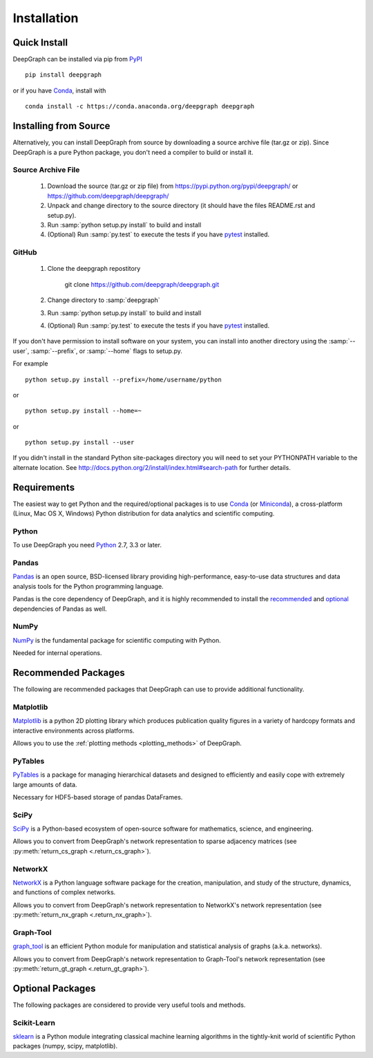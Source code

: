.. _installation:


************
Installation
************


Quick Install
=============

DeepGraph can be installed via pip from
`PyPI <https://pypi.python.org/pypi/deepgraph>`_

::

   pip install deepgraph

or if you have `Conda <http://conda.pydata.org/docs/>`_, install with

::

   conda install -c https://conda.anaconda.org/deepgraph deepgraph


Installing from Source
======================

Alternatively, you can install DeepGraph from source by downloading a source
archive file (tar.gz or zip). Since DeepGraph is a pure Python package, you
don't need a compiler to build or install it.

Source Archive File
-------------------

  1. Download the source (tar.gz or zip file) from
     https://pypi.python.org/pypi/deepgraph/
     or https://github.com/deepgraph/deepgraph/

  2. Unpack and change directory to the source directory (it should have the
     files README.rst and setup.py).

  3. Run :samp:`python setup.py install` to build and install

  4. (Optional) Run :samp:`py.test` to execute the tests if you have
     `pytest <https://pypi.python.org/pypi/pytest>`_ installed.


GitHub
------

  1. Clone the deepgraph repostitory

       git clone https://github.com/deepgraph/deepgraph.git

  2. Change directory to :samp:`deepgraph`

  3. Run :samp:`python setup.py install` to build and install

  4. (Optional) Run :samp:`py.test` to execute the tests if you have
     `pytest <https://pypi.python.org/pypi/pytest>`_ installed.


If you don't have permission to install software on your system, you can
install into another directory using the :samp:`--user`, :samp:`--prefix`,
or :samp:`--home` flags to setup.py.

For example

::

    python setup.py install --prefix=/home/username/python

or

::

    python setup.py install --home=~

or

::

    python setup.py install --user

If you didn't install in the standard Python site-packages directory
you will need to set your PYTHONPATH variable to the alternate location.
See http://docs.python.org/2/install/index.html#search-path for further details.


Requirements
============

The easiest way to get Python and the required/optional packages is to use
`Conda <http://conda.pydata.org/docs/>`_ (or
`Miniconda <http://conda.pydata.org/miniconda.html>`_), a cross-platform (Linux, Mac
OS X, Windows) Python distribution for data analytics and scientific computing.

Python
------

To use DeepGraph you need `Python <https://www.python.org/>`_ 2.7, 3.3 or
later.


Pandas
------

`Pandas <http://pandas.pydata.org/>`_ is an open source, BSD-licensed library
providing high-performance, easy-to-use data structures and data analysis tools
for the Python programming language.

Pandas is the core dependency of DeepGraph, and it is highly recommended to
install the
`recommended <http://pandas.pydata.org/pandas-docs/stable/install.html#recommended-dependencies>`_
and
`optional <http://pandas.pydata.org/pandas-docs/stable/install.html#optional-dependencies>`_
dependencies of Pandas as well.


NumPy
-----

`NumPy <http://www.numpy.org/>`_ is the fundamental package for scientific
computing with Python.

Needed for internal operations.


Recommended Packages
====================

The following are recommended packages that DeepGraph can use to provide
additional functionality.


Matplotlib
----------

`Matplotlib <http://matplotlib.org/>`_ is a python 2D plotting library which
produces publication quality figures in a variety of hardcopy formats and
interactive environments across platforms.

Allows you to use the :ref:`plotting methods <plotting_methods>` of DeepGraph.


PyTables
--------
`PyTables <http://www.pytables.org/>`_ is a package for managing hierarchical
datasets and designed to efficiently and easily cope with extremely large
amounts of data.

Necessary for HDF5-based storage of pandas DataFrames.


SciPy
-----

`SciPy <http://www.scipy.org/>`_ is a Python-based ecosystem of open-source
software for mathematics, science, and engineering.

Allows you to convert from DeepGraph's network representation to sparse adjacency
matrices (see :py:meth:`return_cs_graph <.return_cs_graph>`).


NetworkX
--------

`NetworkX <https://networkx.github.io/>`_ is a Python language software package
for the creation, manipulation, and study of the structure, dynamics, and
functions of complex networks.

Allows you to convert from DeepGraph's network representation to NetworkX's network
representation (see :py:meth:`return_nx_graph <.return_nx_graph>`).

Graph-Tool
----------

`graph\_tool <https://graph-tool.skewed.de/>`_ is an efficient Python module for
manipulation and statistical analysis of graphs (a.k.a. networks).

Allows you to convert from DeepGraph's network representation to Graph-Tool's
network representation (see :py:meth:`return_gt_graph <.return_gt_graph>`).


Optional Packages
=================

The following packages are considered to provide very useful tools and methods.


Scikit-Learn
------------
`sklearn <http://scikit-learn.org/stable/>`_ is a Python module integrating
classical machine learning algorithms in the tightly-knit world of scientific
Python packages (numpy, scipy, matplotlib).
